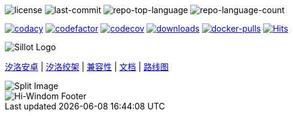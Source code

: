 //  github 根路径的 README.adoc 文件
image:https://img.shields.io/github/license/Hi-Windom/Sillot?style=flat&color=0080ff[license]
image:https://img.shields.io/github/last-commit/Hi-Windom/Sillot?style=flat&logo=git&logoColor=white&color=0080ff[last-commit]
image:https://img.shields.io/github/languages/top/Hi-Windom/Sillot?style=flat&color=0080ff[repo-top-language]
image:https://img.shields.io/github/languages/count/Hi-Windom/Sillot?style=flat&color=0080ff[repo-language-count]

image:https://app.codacy.com/project/badge/Grade/3106acfdbc5041118d800c5b4f2f935d[
    codacy,
    link="https://app.codacy.com/gh/Hi-Windom/Sillot/dashboard?utm_source=gh&utm_medium=referral&utm_content=&utm_campaign=Badge_grade"
    ]
image:https://www.codefactor.io/repository/github/hi-windom/sillot/badge[
    codefactor,
    link="https://www.codefactor.io/repository/github/hi-windom/sillot"
    ]
image:https://codecov.io/gh/Hi-Windom/Sillot/branch/master/graph/badge.svg?token=C6PLVT0R2V[
    codecov,
    link="https://codecov.io/gh/Hi-Windom/Sillot"
    ]
image:https://img.shields.io/github/downloads/Hi-Windom/Sillot/total.svg?style=flat-square&color=A26738&logo=github[
    downloads,
    link="https://github.com/Hi-Windom/Sillot/releases"
    ]
image:https://img.shields.io/docker/pulls/soltus/sillot?color=99CCFF&label=pulls&logo=docker&logoColor=99CCFF[
    docker-pulls,
    link="https://hub.docker.com/r/soltus/sillot"
    ]
image:https://hits.b3log.org/Hi-Windom/Sillot.svg[
    Hits,
    link="https://github.com/Hi-Windom/Sillot"
    ]

image::../app/stage/icon.png[Sillot Logo]

link:./docs/Sillot-android[汐洛安卓]
| link:./docs/Sillot-Gibbet[汐洛绞架]
| link:./docs/compatibility[兼容性]
| link:./docs/document[文档]
| link:./docs/roadmap[路线图]

image::split.png[Split Image]

image::https://capsule-render.vercel.app/api?type=waving&color=timeGradient&height=300&&section=footer&text=Hi-Windom&fontSize=90&fontAlign=50&fontAlignY=70&desc=Power%20by%20&descAlign=50&descSize=30&descAlignY=40&animation=twinkling[Hi-Windom Footer]
